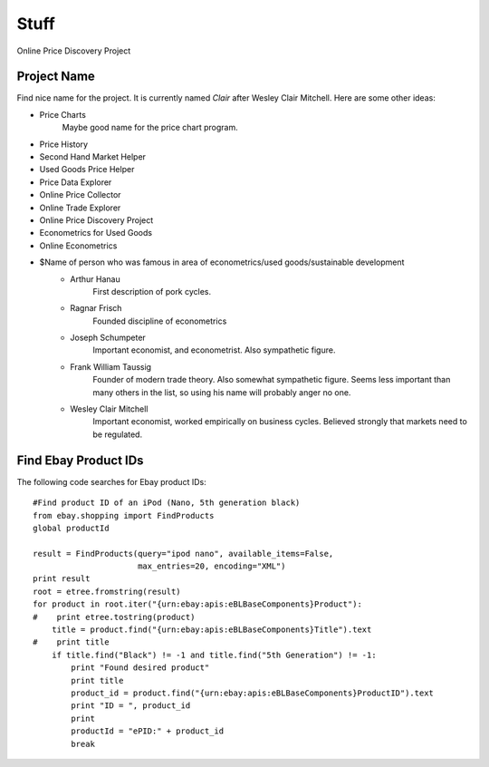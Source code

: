 ########################################
                Stuff
########################################

Online Price Discovery Project


Project Name
========================================

Find nice name for the project. It is currently named `Clair` after Wesley
Clair Mitchell. Here are some other ideas:

* Price Charts
    Maybe good name for the price chart program.
* Price History
* Second Hand Market Helper
* Used Goods Price Helper
* Price Data Explorer
* Online Price Collector
* Online Trade Explorer
* Online Price Discovery Project
* Econometrics for Used Goods
* Online Econometrics
* $Name of person who was famous in area of econometrics/used goods/sustainable development
    * Arthur Hanau
        First description of pork cycles.
    * Ragnar Frisch
        Founded discipline of econometrics
    * Joseph Schumpeter
        Important economist, and econometrist. Also sympathetic figure. 
    * Frank William Taussig
        Founder of modern trade theory. Also somewhat sympathetic figure. 
        Seems less important than many others in the list, so using his name
        will probably anger no one.
    * Wesley Clair Mitchell
        Important economist, worked empirically on business cycles.
        Believed strongly that markets need to be regulated.


Find Ebay Product IDs
========================================

The following code searches for Ebay product IDs::

        #Find product ID of an iPod (Nano, 5th generation black)
        from ebay.shopping import FindProducts
        global productId
        
        result = FindProducts(query="ipod nano", available_items=False, 
                              max_entries=20, encoding="XML")
        print result
        root = etree.fromstring(result)
        for product in root.iter("{urn:ebay:apis:eBLBaseComponents}Product"):
        #    print etree.tostring(product)
            title = product.find("{urn:ebay:apis:eBLBaseComponents}Title").text
        #    print title
            if title.find("Black") != -1 and title.find("5th Generation") != -1:
                print "Found desired product"
                print title
                product_id = product.find("{urn:ebay:apis:eBLBaseComponents}ProductID").text 
                print "ID = ", product_id
                print
                productId = "ePID:" + product_id
                break

